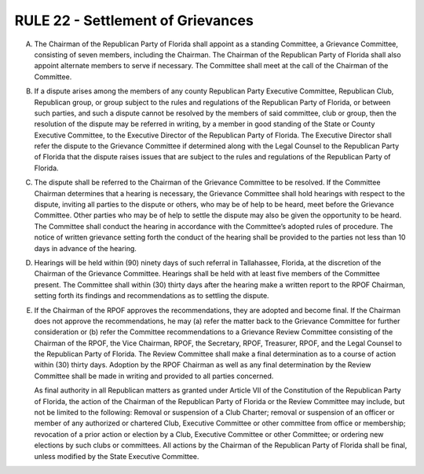 =====================================================
RULE 22 - Settlement of Grievances
=====================================================

A. The Chairman of the Republican Party of Florida shall appoint as a standing Committee,
   a Grievance Committee, consisting of seven members, including the Chairman. The Chairman of
   the Republican Party of Florida shall also appoint alternate members to serve if necessary. The
   Committee shall meet at the call of the Chairman of the Committee.

B. If a dispute arises among the members of any county Republican Party Executive
   Committee, Republican Club, Republican group, or group subject to the rules and regulations of
   the Republican Party of Florida, or between such parties, and such a dispute cannot be resolved
   by the members of said committee, club or group, then the resolution of the dispute may be
   referred in writing, by a member in good standing of the State or County Executive Committee,
   to the Executive Director of the Republican Party of Florida. The Executive Director shall refer
   the dispute to the Grievance Committee if determined along with the Legal Counsel to the
   Republican Party of Florida that the dispute raises issues that are subject to the rules and
   regulations of the Republican Party of Florida.

C. The dispute shall be referred to the Chairman of the Grievance Committee to be
   resolved. If the Committee Chairman determines that a hearing is necessary, the Grievance
   Committee shall hold hearings with respect to the dispute, inviting all parties to the dispute or
   others, who may be of help to be heard, meet before the Grievance Committee. Other parties
   who may be of help to settle the dispute may also be given the opportunity to be heard. The
   Committee shall conduct the hearing in accordance with the Committee’s adopted rules of
   procedure. The notice of written grievance setting forth the conduct of the hearing shall be
   provided to the parties not less than 10 days in advance of the hearing.

D. Hearings will be held within (90) ninety days of such referral in Tallahassee, Florida, at
   the discretion of the Chairman of the Grievance Committee. Hearings shall be held with at least
   five members of the Committee present. The Committee shall within (30) thirty days after the
   hearing make a written report to the RPOF Chairman, setting forth its findings and
   recommendations as to settling the dispute.

E. If the Chairman of the RPOF approves the recommendations, they are adopted and
   become final. If the Chairman does not approve the recommendations, he may (a) refer the
   matter back to the Grievance Committee for further consideration or (b) refer the Committee
   recommendations to a Grievance Review Committee consisting of the Chairman of the RPOF,
   the Vice Chairman, RPOF, the Secretary, RPOF, Treasurer, RPOF, and the Legal Counsel to the
   Republican Party of Florida. The Review Committee shall make a final determination as to a
   course of action within (30) thirty days. Adoption by the RPOF Chairman as well as any final
   determination by the Review Committee shall be made in writing and provided to all parties
   concerned.

   As final authority in all Republican matters as granted under Article VII of the Constitution of
   the Republican Party of Florida, the action of the Chairman of the Republican Party of Florida or
   the Review Committee may include, but not be limited to the following: Removal or suspension
   of a Club Charter; removal or suspension of an officer or member of any authorized or
   chartered Club, Executive Committee or other committee from office or membership;
   revocation of a prior action or election by a Club, Executive Committee or other Committee; or
   ordering new elections by such clubs or committees. All actions by the Chairman of the
   Republican Party of Florida shall be final, unless modified by the State Executive Committee.
